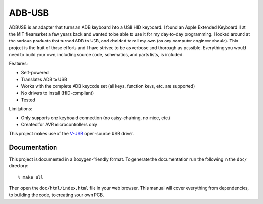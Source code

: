 =======
ADB-USB
=======

ADBUSB is an adapter that turns an ADB keyboard into a USB HID keyboard. I found an Apple Extended Keyboard II at the MIT fleamarket a few years back and wanted to be able to use it for my day-to-day programming. I looked around at the various products that turned ADB to USB, and decided to roll my own (as any computer engineer should). This project is the fruit of those efforts and I have strived to be as verbose and thorough as possible. Everything you would need to build your own, including source code, schematics, and parts lists, is included.

Features:

* Self-powered
* Translates ADB to USB
* Works with the complete ADB keycode set (all keys, function keys, etc. are supported)
* No drivers to install (HID-compliant)
* Tested

Limitations:

* Only supports one keyboard connection (no daisy-chaining, no mice, etc.)
* Created for AVR microcontrollers only

This project makes use of the V-USB_ open-source USB driver.

.. _V-USB: http://www.obdev.at/vusb/


Documentation
-------------

This project is documented in a Doxygen-friendly format. To generate the
documentation run the following in the ``doc/`` directory::

    % make all

Then open the ``doc/html/index.html`` file in your web browser. This manual will cover everything from dependencies, to building the code, to creating your own PCB.
